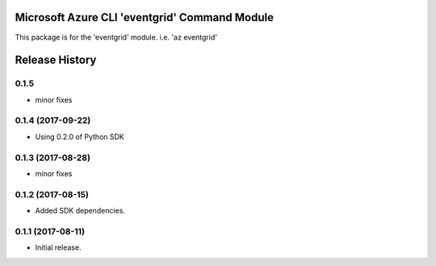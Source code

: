 Microsoft Azure CLI 'eventgrid' Command Module
=======================================================

This package is for the 'eventgrid' module.
i.e. 'az eventgrid'




.. :changelog:

Release History
===============

0.1.5
+++++
* minor fixes

0.1.4 (2017-09-22)
++++++++++++++++++

* Using 0.2.0 of Python SDK

0.1.3 (2017-08-28)
++++++++++++++++++
* minor fixes

0.1.2 (2017-08-15)
++++++++++++++++++

* Added SDK dependencies.

0.1.1 (2017-08-11)
++++++++++++++++++

* Initial release.



